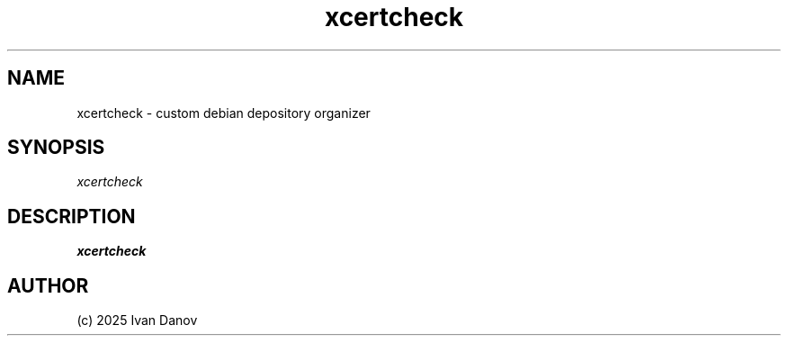 .TH xcertcheck 1 "2025" "xcertcheck v1.0.523+a264e40" "xcertcheck manual"
.SH NAME
xcertcheck \- custom debian depository organizer
.SH SYNOPSIS
.sp
.nf
\fIxcertcheck\fR
.fi
.sp
.SH DESCRIPTION
.sp
.B xcertcheck
.RS
.SH AUTHOR
(c) 2025 Ivan Danov
